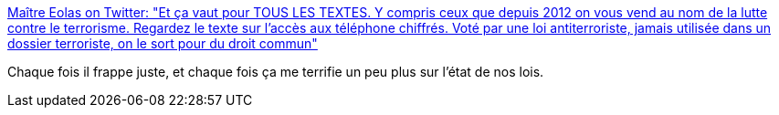 :jbake-type: post
:jbake-status: published
:jbake-title: Maître Eolas on Twitter: "Et ça vaut pour TOUS LES TEXTES. Y compris ceux que depuis 2012 on vous vend au nom de la lutte contre le terrorisme. Regardez le texte sur l'accès aux téléphone chiffrés. Voté par une loi antiterroriste, jamais utilisée dans un dossier terroriste, on le sort pour du droit commun"
:jbake-tags: france,politique,justice,terrorisme,_mois_mai,_année_2018
:jbake-date: 2018-05-24
:jbake-depth: ../
:jbake-uri: shaarli/1527171620000.adoc
:jbake-source: https://nicolas-delsaux.hd.free.fr/Shaarli?searchterm=https%3A%2F%2Ftwitter.com%2FMaitre_Eolas%2Fstatus%2F999674234556370947&searchtags=france+politique+justice+terrorisme+_mois_mai+_ann%C3%A9e_2018
:jbake-style: shaarli

https://twitter.com/Maitre_Eolas/status/999674234556370947[Maître Eolas on Twitter: "Et ça vaut pour TOUS LES TEXTES. Y compris ceux que depuis 2012 on vous vend au nom de la lutte contre le terrorisme. Regardez le texte sur l'accès aux téléphone chiffrés. Voté par une loi antiterroriste, jamais utilisée dans un dossier terroriste, on le sort pour du droit commun"]

Chaque fois il frappe juste, et chaque fois ça me terrifie un peu plus sur l'état de nos lois.
